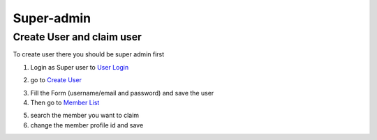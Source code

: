 Super-admin
===========

.. _create_user:

Create User and claim user
--------------------------

To create user there you should be super admin first


1. Login as Super user to `User Login`_


.. image:: https://nyefpokhara.org/static/docs_image/superadmin/nyefpokhara_admin_login.jpg 
    :alt: Login page
    :target: https://www.nyefpokhara.org/admin
    :class: with-shadow
    

2. go to `Create User`_

.. image:: https://nyefpokhara.org/static/docs_image/superadmin/create_user_profile.jpg
    :alt: Create User
    :target: https://www.nyefpokhara.org/admin/auth/user/add/
    :class: with-shadow
    

3. Fill the Form (username/email and password) and save the user

4. Then go to `Member List`_

.. image:: https://nyefpokhara.org/static/docs_image/superadmin/search_user_profile.png
    :alt: Create User
    :target:  https://nyefpokhara.org/admin/index/member
    :class: with-shadow
   


5. search the member you want to claim

6. change the member profile id and save


.. image:: https://nyefpokhara.org/static/docs_image/superadmin/change_member_profile_id_and_save.png
    :alt: Create User
    :target: https://nyefpokhara.org/admin/index/member
    :class: with-shadow
    
    









.. _Create User : https://www.nyefpokhara.org/admin
.. _User Login : https://www.nyefpokhara.org/admin/auth/user/add/
.. _Member List : https://nyefpokhara.org/admin/index/member
